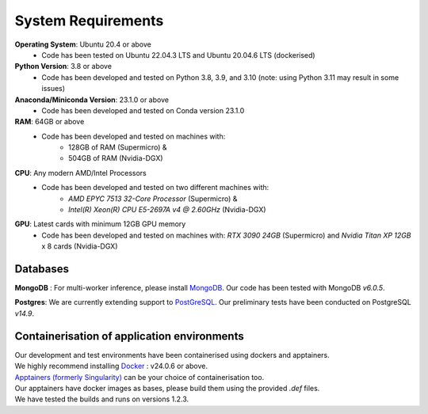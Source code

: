 System Requirements
===================

**Operating System**: Ubuntu 20.4 or above
   - Code has been tested on Ubuntu 22.04.3 LTS and Ubuntu 20.04.6 LTS (dockerised)

**Python Version**: 3.8 or above
   - Code has been developed and tested on Python 3.8, 3.9, and 3.10 (note: using Python 3.11 may result in some issues)

**Anaconda/Miniconda Version**: 23.1.0 or above
   - Code has been developed and tested on Conda version 23.1.0

**RAM**: 64GB or above
   - Code has been developed and tested on machines with:
   	- 128GB of RAM (Supermicro) &
   	- 504GB of RAM (Nvidia-DGX)

**CPU**: Any modern AMD/Intel Processors
   - Code has been developed and tested on two different machines with:
       - `AMD EPYC 7513 32-Core Processor` (Supermicro) &
       - `Intel(R) Xeon(R) CPU E5-2697A v4 @ 2.60GHz` (Nvidia-DGX)

**GPU**: Latest cards with minimum 12GB GPU memory
   - Code has been developed and tested on machines with: `RTX 3090 24GB` (Supermicro) and `Nvidia Titan XP 12GB` x 8 cards (Nvidia-DGX)
   
   
Databases
----------
**MongoDB** :
For multi-worker inference, please install `MongoDB <https://www.mongodb.com/docs/manual/tutorial/install-mongodb-on-ubuntu/#std-label-install-mdb-community-ubuntu>`_. Our code has been tested with MongoDB `v6.0.5`.

**Postgres**:
We are currently extending support to `PostGreSQL <https://www.postgresql.org/download/linux/ubuntu/>`_. Our preliminary tests have been conducted on PostgreSQL `v14.9`.


	
Containerisation of application environments
---------------------------------------------

| Our development and test environments have been containerised using dockers and apptainers. 
| We highly recommend installing `Docker <https://www.docker.com/get-started>`_ : v24.0.6 or above.	

| `Apptainers (formerly Singularity) <https://apptainer.org/docs/admin/main/installation.html#>`_ can be your choice of containerisation too. 
| Our apptainers have docker images as bases, please build them using the provided `.def` files.
| We have tested the builds and runs on versions 1.2.3.
